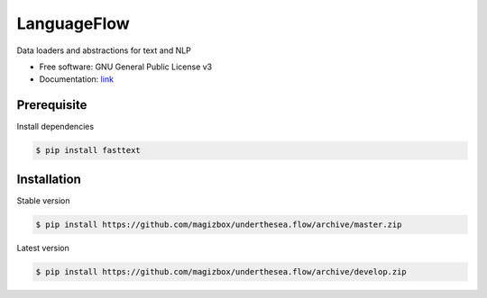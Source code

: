 =========================
LanguageFlow
=========================

.. image:: https://img.shields.io/badge/latest-1.1.5-brightgreen.svg


Data loaders and abstractions for text and NLP

* Free software: GNU General Public License v3
* Documentation: `link <https://docs.google.com/document/d/e/2PACX-1vQH3FxuTwzOns9tjvvhrmpH6YqWng4JDJZ4fqEcb5BrTnIwEMZh3ZVeaGzFSwcIN70GRk40c2yn3L_L/pub>`_

Prerequisite
----------------------------------------

Install dependencies

.. code-block:: bash

    $ pip install fasttext


Installation
----------------------------------------


Stable version

.. code-block:: bash

    $ pip install https://github.com/magizbox/underthesea.flow/archive/master.zip

Latest version

.. code-block:: bash

    $ pip install https://github.com/magizbox/underthesea.flow/archive/develop.zip
